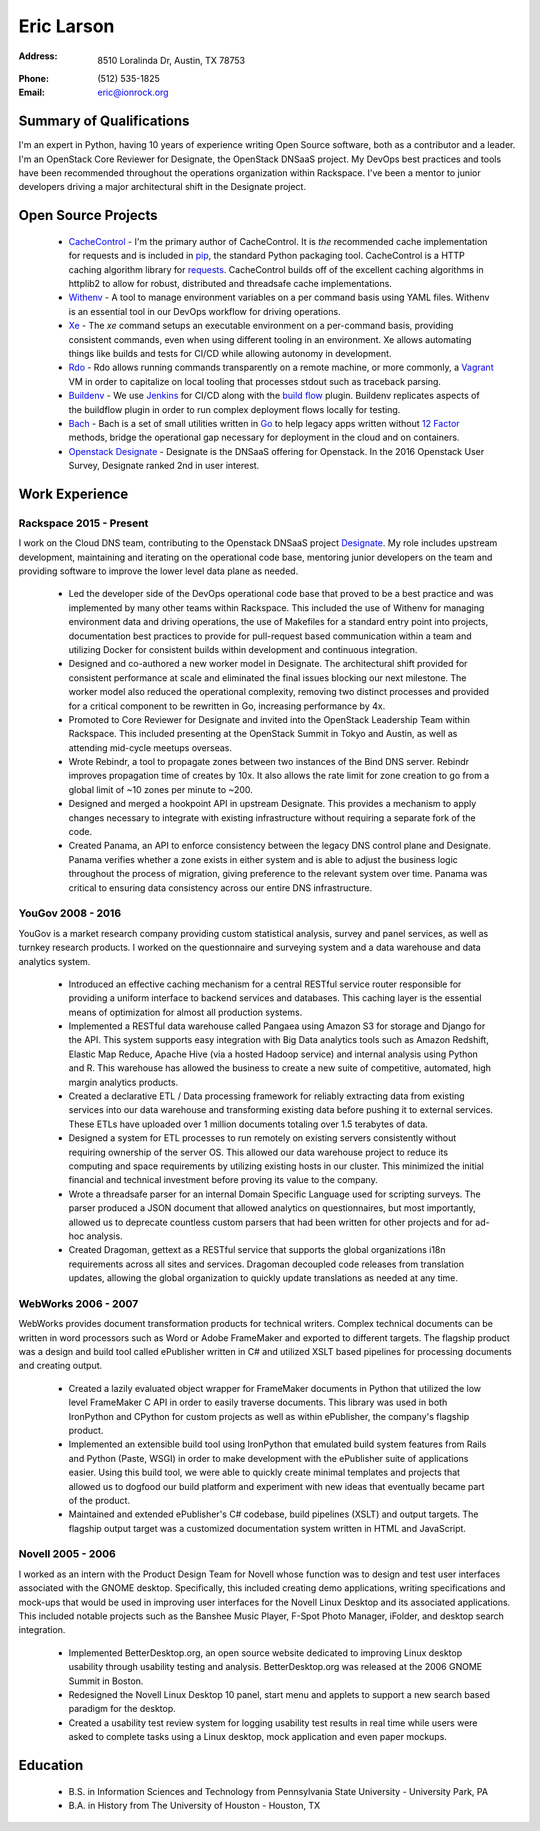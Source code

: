 =============
 Eric Larson
=============

:Address: 8510 Loralinda Dr, Austin, TX 78753
:Phone: \(512\) 535-1825
:Email: eric@ionrock.org



Summary of Qualifications
=========================

I'm an expert in Python, having 10 years of experience writing Open
Source software, both as a contributor and a leader. I'm an OpenStack
Core Reviewer for Designate, the OpenStack DNSaaS project. My DevOps
best practices and tools have been recommended throughout the
operations organization within Rackspace. I've been a mentor to junior
developers driving a major architectural shift in the Designate
project.


Open Source Projects
====================

 - `CacheControl <http://github.com/ionrock/cachecontrol/>`_ - I'm the
   primary author of CacheControl. It is *the* recommended cache
   implementation for requests and is included in `pip
   <http://pip-installer.org>`_, the standard Python packaging
   tool. CacheControl is a HTTP caching algorithm library for
   `requests
   <http://docs.python-requests.org/en/latest/>`_. CacheControl builds
   off of the excellent caching algorithms in httplib2 to allow for
   robust, distributed and threadsafe cache implementations.

 - `Withenv <https://github.com/ionrock/withenv>`_ - A tool to manage
   environment variables on a per command basis using YAML
   files. Withenv is an essential tool in our DevOps workflow for
   driving operations.

 - `Xe <https://github.com/ionrock/xe>`_ - The `xe` command setups an
   executable environment on a per-command basis, providing consistent
   commands, even when using different tooling in an environment. Xe
   allows automating things like builds and tests for CI/CD while
   allowing autonomy in development.

 - `Rdo <https://github.com/ionrock/rdo>`_ - Rdo allows running
   commands transparently on a remote machine, or more commonly, a
   `Vagrant <https://www.vagrantup.com/>`_ VM in order to capitalize
   on local tooling that processes stdout such as traceback parsing.

 - `Buildenv <https://github.com/ionrock/buildenv>`_ - We use `Jenkins
   <https://jenkins.io/index.html>`_ for CI/CD along with the `build
   flow
   <https://wiki.jenkins-ci.org/display/JENKINS/Build+Flow+Plugin>`_
   plugin. Buildenv replicates aspects of the buildflow plugin in order
   to run complex deployment flows locally for testing.

 - `Bach <https://github.com/ionrock/bach>`_ - Bach is a set of small
   utilities written in `Go <https://golang.org>`_ to help legacy apps
   written without `12 Factor <https://12factor.net>`_ methods, bridge
   the operational gap necessary for deployment in the cloud and on
   containers.

 - `Openstack Designate
   <http://docs.openstack.org/developer/designate/>`_ - Designate is
   the DNSaaS offering for Openstack. In the 2016 Openstack User
   Survey, Designate ranked 2nd in user interest.



Work Experience
===============


Rackspace 2015 - Present
------------------------

I work on the Cloud DNS team, contributing to the Openstack DNSaaS
project `Designate
<http://docs.openstack.org/developer/designate/>`_. My role includes
upstream development, maintaining and iterating on the operational
code base, mentoring junior developers on the team and providing
software to improve the lower level data plane as needed.

 - Led the developer side of the DevOps operational code base that
   proved to be a best practice and was implemented by many other
   teams within Rackspace. This included the use of Withenv for
   managing environment data and driving operations, the use of
   Makefiles for a standard entry point into projects, documentation
   best practices to provide for pull-request based communication
   within a team and utilizing Docker for consistent builds within
   development and continuous integration.

 - Designed and co-authored a new worker model in Designate. The
   architectural shift provided for consistent performance at scale
   and eliminated the final issues blocking our next milestone. The
   worker model also reduced the operational complexity, removing two
   distinct processes and provided for a critical component to be
   rewritten in Go, increasing performance by 4x.


 - Promoted to Core Reviewer for Designate and invited into the
   OpenStack Leadership Team within Rackspace. This included
   presenting at the OpenStack Summit in Tokyo and Austin, as well as
   attending mid-cycle meetups overseas.

 - Wrote Rebindr, a tool to propagate zones between two instances of
   the Bind DNS server. Rebindr improves propagation time of creates
   by 10x. It also allows the rate limit for zone creation to go from
   a global limit of ~10 zones per minute to ~200.

 - Designed and merged a hookpoint API in upstream Designate. This
   provides a mechanism to apply changes necessary to integrate with
   existing infrastructure without requiring a separate fork of the
   code.

 - Created Panama, an API to enforce consistency between the legacy
   DNS control plane and Designate. Panama verifies whether a zone
   exists in either system and is able to adjust the business logic
   throughout the process of migration, giving preference to the
   relevant system over time. Panama was critical to ensuring data
   consistency across our entire DNS infrastructure.


YouGov 2008 - 2016
------------------

YouGov is a market research company providing custom statistical
analysis, survey and panel services, as well as turnkey research
products. I worked on the questionnaire and surveying system and a
data warehouse and data analytics system.

 - Introduced an effective caching mechanism for a central RESTful
   service router responsible for providing a uniform interface to
   backend services and databases. This caching layer is the essential
   means of optimization for almost all production systems.

 - Implemented a RESTful data warehouse called Pangaea using Amazon S3
   for storage and Django for the API. This system supports easy
   integration with Big Data analytics tools such as Amazon Redshift,
   Elastic Map Reduce, Apache Hive (via a hosted Hadoop service) and
   internal analysis using Python and R. This warehouse has allowed
   the business to create a new suite of competitive, automated, high
   margin analytics products.

 - Created a declarative ETL / Data processing framework for reliably
   extracting data from existing services into our data warehouse and
   transforming existing data before pushing it to external
   services. These ETLs have uploaded over 1 million documents
   totaling over 1.5 terabytes of data.

 - Designed a system for ETL processes to run remotely on existing
   servers consistently without requiring ownership of the server
   OS. This allowed our data warehouse project to reduce its computing
   and space requirements by utilizing existing hosts in our
   cluster. This minimized the initial financial and technical
   investment before proving its value to the company.

 - Wrote a threadsafe parser for an internal Domain Specific Language
   used for scripting surveys. The parser produced a JSON document
   that allowed analytics on questionnaires, but most importantly,
   allowed us to deprecate countless custom parsers that had been
   written for other projects and for ad-hoc analysis.

 - Created Dragoman, gettext as a RESTful service that supports the
   global organizations i18n requirements across all sites and
   services. Dragoman decoupled code releases from translation
   updates, allowing the global organization to quickly update
   translations as needed at any time.


WebWorks 2006 - 2007
--------------------

WebWorks provides document transformation products for technical
writers. Complex technical documents can be written in word processors
such as Word or Adobe FrameMaker and exported to different
targets. The flagship product was a design and build tool called
ePublisher written in C# and utilized XSLT based pipelines for
processing documents and creating output.

 - Created a lazily evaluated object wrapper for FrameMaker documents
   in Python that utilized the low level FrameMaker C API in order to
   easily traverse documents. This library was used in both IronPython
   and CPython for custom projects as well as within ePublisher, the
   company's flagship product.

 - Implemented an extensible build tool using IronPython that emulated
   build system features from Rails and Python (Paste, WSGI) in order
   to make development with the ePublisher suite of applications
   easier. Using this build tool, we were able to quickly create
   minimal templates and projects that allowed us to dogfood our build
   platform and experiment with new ideas that eventually became part
   of the product.

 - Maintained and extended ePublisher's C# codebase, build pipelines
   (XSLT) and output targets. The flagship output target was a
   customized documentation system written in HTML and JavaScript.


Novell 2005 - 2006
------------------

I worked as an intern with the Product Design Team for Novell whose
function was to design and test user interfaces associated with the
GNOME desktop. Specifically, this included creating demo applications,
writing specifications and mock-ups that would be used in improving
user interfaces for the Novell Linux Desktop and its associated
applications. This included notable projects such as the Banshee Music
Player, F-Spot Photo Manager, iFolder, and desktop search integration.

 - Implemented BetterDesktop.org, an open source website dedicated to
   improving Linux desktop usability through usability testing and
   analysis. BetterDesktop.org was released at the 2006 GNOME Summit
   in Boston.

 - Redesigned the Novell Linux Desktop 10 panel, start menu and
   applets to support a new search based paradigm for the desktop.

 - Created a usability test review system for logging usability
   test results in real time while users were asked to complete tasks
   using a Linux desktop, mock application and even paper mockups.


Education
=========

 - B.S. in Information Sciences and Technology from Pennsylvania State University - University Park, PA
 - B.A. in History from The University of Houston - Houston, TX
